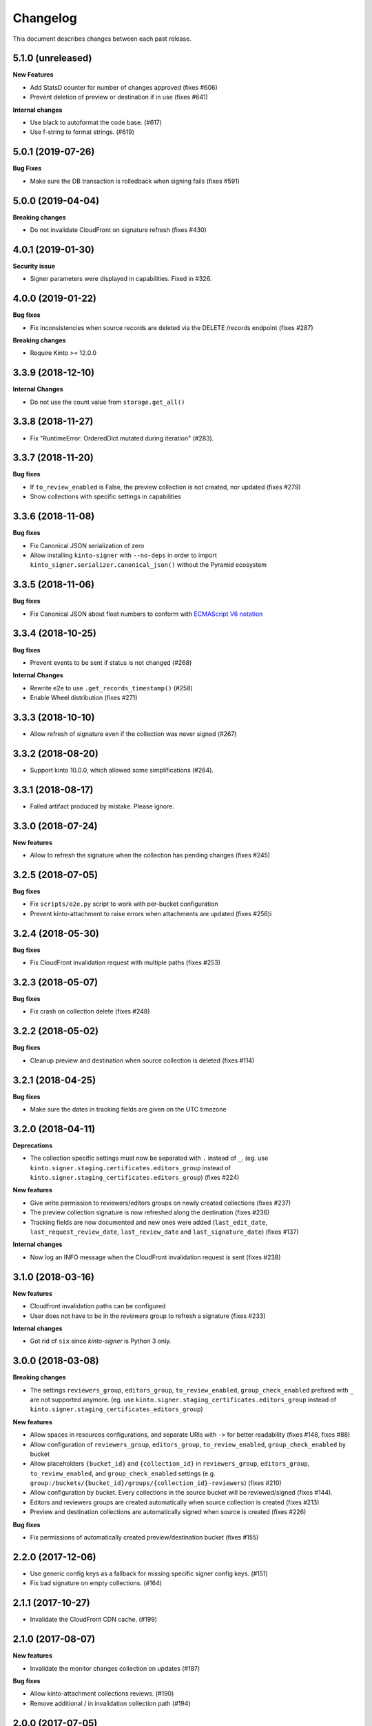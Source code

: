 Changelog
=========

This document describes changes between each past release.

5.1.0 (unreleased)
------------------

**New Features**

- Add StatsD counter for number of changes approved (fixes #606)
- Prevent deletion of preview or destination if in use (fixes #641)

**Internal changes**

- Use black to autoformat the code base. (#617)
- Use f-string to format strings. (#619)


5.0.1 (2019-07-26)
------------------

**Bug Fixes**

- Make sure the DB transaction is rolledback when signing fails (fixes #591)


5.0.0 (2019-04-04)
------------------

**Breaking changes**

- Do not invalidate CloudFront on signature refresh (fixes #430)


4.0.1 (2019-01-30)
------------------

**Security issue**

- Signer parameters were displayed in capabilities. Fixed in #326.


4.0.0 (2019-01-22)
------------------

**Bug fixes**

- Fix inconsistencies when source records are deleted via the DELETE /records endpoint (fixes #287)

**Breaking changes**

- Require Kinto >= 12.0.0


3.3.9 (2018-12-10)
------------------

**Internal Changes**

- Do not use the count value from ``storage.get_all()``


3.3.8 (2018-11-27)
------------------

- Fix "RuntimeError: OrderedDict mutated during iteration" (#283).


3.3.7 (2018-11-20)
------------------

**Bug fixes**

- If ``to_review_enabled`` is False, the preview collection is not created, nor updated (fixes #279)
- Show collections with specific settings in capabilities


3.3.6 (2018-11-08)
------------------

**Bug fixes**

- Fix Canonical JSON serialization of zero
- Allow installing ``kinto-signer`` with ``--no-deps`` in order to import ``kinto_signer.serializer.canonical_json()`` without the Pyramid ecosystem


3.3.5 (2018-11-06)
------------------

**Bug fixes**

- Fix Canonical JSON about float numbers to conform with `ECMAScript V6 notation <https://www.ecma-international.org/ecma-262/6.0/#sec-tostring-applied-to-the-number-type>`_


3.3.4 (2018-10-25)
------------------

**Bug fixes**

- Prevent events to be sent if status is not changed (#268)

**Internal Changes**

- Rewrite e2e to use ``.get_records_timestamp()`` (#258)
- Enable Wheel distribution (fixes #271)


3.3.3 (2018-10-10)
------------------

- Allow refresh of signature even if the collection was never signed (#267)


3.3.2 (2018-08-20)
------------------

- Support kinto 10.0.0, which allowed some simplifications (#264).


3.3.1 (2018-08-17)
------------------

- Failed artifact produced by mistake. Please ignore.


3.3.0 (2018-07-24)
------------------

**New features**

- Allow to refresh the signature when the collection has pending changes (fixes #245)


3.2.5 (2018-07-05)
------------------

**Bug fixes**

- Fix ``scripts/e2e.py`` script to work with per-bucket configuration
- Prevent kinto-attachment to raise errors when attachments are updated (fixes #256)i

3.2.4 (2018-05-30)
------------------

**Bug fixes**

- Fix CloudFront invalidation request with multiple paths (fixes #253)


3.2.3 (2018-05-07)
------------------

**Bug fixes**

- Fix crash on collection delete (fixes #248)


3.2.2 (2018-05-02)
------------------

**Bug fixes**

- Cleanup preview and destination when source collection is deleted (fixes #114)


3.2.1 (2018-04-25)
------------------

**Bug fixes**

- Make sure the dates in tracking fields are given on the UTC timezone


3.2.0 (2018-04-11)
------------------

**Deprecations**

- The collection specific settings must now be separated with ``.`` instead of ``_``.
  (eg. use ``kinto.signer.staging.certificates.editors_group`` instead of ``kinto.signer.staging_certificates.editors_group``) (fixes #224)

**New features**

- Give write permission to reviewers/editors groups on newly created collections (fixes #237)
- The preview collection signature is now refreshed along the destination (fixes #236)
- Tracking fields are now documented and new ones were added (``last_edit_date``, ``last_request_review_date``, ``last_review_date`` and ``last_signature_date``) (fixes #137)

**Internal changes**

- Now log an INFO message when the CloudFront invalidation request is sent (fixes #238)


3.1.0 (2018-03-16)
------------------

**New features**

- Cloudfront invalidation paths can be configured
- User does not have to be in the *reviewers* group to refresh a signature (fixes #233)

**Internal changes**

- Got rid of ``six`` since *kinto-signer* is Python 3 only.


3.0.0 (2018-03-08)
------------------

**Breaking changes**

- The settings ``reviewers_group``, ``editors_group``, ``to_review_enabled``, ``group_check_enabled``
  prefixed with ``_`` are not supported anymore. (eg. use ``kinto.signer.staging_certificates.editors_group``
  instead of ``kinto.signer.staging_certificates_editors_group``)

**New features**

- Allow spaces in resources configurations, and separate URIs with ``->`` for better readability (fixes #148, fixes #88)
- Allow configuration of ``reviewers_group``, ``editors_group``, ``to_review_enabled``, ``group_check_enabled``
  by bucket
- Allow placeholders ``{bucket_id}`` and ``{collection_id}`` in ``reviewers_group``, ``editors_group``,
  ``to_review_enabled``, and ``group_check_enabled`` settings
  (e.g. ``group:/buckets/{bucket_id}/groups/{collection_id}-reviewers``) (fixes #210)
- Allow configuration by bucket. Every collections in the source bucket will be reviewed/signed (fixes #144).
- Editors and reviewers groups are created automatically when source collection is created (fixes #213)
- Preview and destination collections are automatically signed when source is created (fixes #226)

**Bug fixes**

- Fix permissions of automatically created preview/destination bucket (fixes #155)


2.2.0 (2017-12-06)
------------------

- Use generic config keys as a fallback for missing specific signer config keys. (#151)
- Fix bad signature on empty collections. (#164)


2.1.1 (2017-10-27)
------------------

- Invalidate the CloudFront CDN cache. (#199)


2.1.0 (2017-08-07)
------------------

**New features**

- Invalidate the monitor changes collection on updates (#187)

**Bug fixes**

- Allow kinto-attachment collections reviews. (#190)
- Remove additional / in invalidation collection path (#194)


2.0.0 (2017-07-05)
------------------

**Breaking changes**

- Upgrade to autograph 2.0


1.5.2 (2017-06-28)
------------------

**Bug fixes**

- Catch cache invalidation errors and log the error. (#186)


1.5.1 (2017-06-28)
------------------

**Bug fixes**

- Do not make the heartbeat fail on missing x5u. (#182)


1.5.0 (2017-06-19)
------------------

**New features**

- Add support for CloudFront path cache invalidation. (#178)

.. code-block:: ini

    # Configure the cloudfront distribution related to the server cache.
    kinto.signer.distribution_id = E2XLCI5EUWMRON


1.4.0 (2017-06-07)
------------------

**Internal changes**

- Upgrade to kinto-http 9.0
- Upgrade to kinto 7.1


1.3.3 (2017-04-18)
------------------

**Bug fixes**

- Do not send ``ReviewApproved`` event when signing a collection that is already signed (fixes #174)


1.3.2 (2017-03-21)
------------------

**Bug fixes**

- Send kinto-signer before committing since some database may have to be performed
  in the subscribers (#172)


1.3.1 (2017-03-17)
------------------

**Bug fixes**

- Allow ``canonical_json`` to work with iterators. (#167)
- Fixed inconsistencies in ``ResourceChanged`` produced by Kinto signer (#169)


1.3.0 (2017-03-03)
------------------

**Bug fixes**

- Update e2e.py to be robust against kinto_client returning an iterator in Python 3. (#165)


1.2.0 (2017-01-20)
------------------

**Bug fixes**

- Do not always reset destination permissions

**New features**

- Pyramid events are sent for each review step of the validation workflow (fixes #157)
- Kinto Admin UI fields like ``displayFields`` ``attachment`` and ``sort`` are copied
  from the source to the preview and destination collections (if not set) (fixes #161)


1.1.1 (2017-01-17)
------------------

**Bug fixes**

- Fix consistency of setting names for per-collection workflows configuration (fixes #149)
- Remove recursivity of events when requesting review (#158)


1.0.0 (2016-10-26)
------------------

**New features**

- Add ability to configure group names and enable review/group check by collection
  (fixes #145)


0.9.2 (2016-10-06)
------------------

**Bug fixes**

- Fix decoration of listener when StatsD is enabled (fixes #138)
  Related to https://github.com/jsocol/pystatsd/issues/85
- Use a dedicated ``errno`` in 403 responses when operation is forbidden (fixes #135)
- Make sure that collection editor can retrigger a signature (fixes #136)


0.9.1 (2016-10-03)
------------------

**Bug fixes**

- Do not check that editor is different than reviewer if *review* is not enabled (fixes #131)


0.9.0 (2016-09-30)
------------------

**New features**

- Now sends a StatsD timer with signature duration at ``plugins.signer``
- Ability to define a *preview* collection that is updated when collection status
  is set to ``to-review``. In order to enable this feature, define triplets in
  the ``kinto_signer.ressources`` settings (``{source};{preview};{destination}``)
  instead of couples, and make sure you have ``kinto.signer.to_review_enabled = true``.
  See README for more info (fixes #126)


0.8.1 (2016-08-26)
------------------

**Bug fixes**

- Warn if the storage backend timezone is not configured to use UTC (#122)
- Fix signing when all records have been deleted from the source (#120)


0.8.0 (2016-08-23)
------------------

Now requires *kinto >= 3.3*.

**New features**

- The API can now rely on a workflow and can check that users changing collection status
  belong to some groups (e.g. ``editors``, ``reviewers``).
- When a change is made in the source collection, its status is switched to
  ``work-in-progress``
- When a collection is modified, the ``last-author`` attribute is set to the current userid.
  When set to ``to-review``, the ``last_editor`` value is set, and when set to ``to-sign``
  the ``last_reviewer`` value is set.

**Bug fixes**

- Fix crash when several collections are created with status: to-sign using
  a batch request (fixes #116)


0.7.3 (2016-07-27)
------------------

**Bug fixes**

- Fix signature inconsistency (timestamp) when several changes are sent from
  the *source* to the *destination* collection.
  Fixed ``e2e.py`` and ``validate_signature.py`` scripts (fixes #110)

**Minor change**

- Add the plugin version in the capability. (#108)

0.7.2 (2016-07-25)
------------------

**Bug fixes**

- Provide the ``old`` value on destination records updates (#104)
- Send ``create`` event when destination record does not exist yet.
- Events sent by kinto-signer for created/updated/deleted objects in destination now show
  user_id as ``plugin:kinto-signer``

0.7.1 (2016-07-21)
------------------

*kinto-signer* now requires bug fixes that were released in Kinto 3.2.4 and Kinto 3.3.2.

**Bug fix**

- Update the `last_modified` value when updating the collection status and signature (#97)
- Prevents crash with events on ``default`` bucket on Kinto < 3.3
- Trigger ``ResourceChanged`` events when the destination collection and records are updated
  during signing. This allows plugins like ``kinto-changes`` and ``kinto.plugins.history``
  to catch the changes (#101).


0.7.0 (2016-06-28)
------------------

**Breaking changes**

- The collection timestamp is now included in the payload prior to signing.
  Old clients won't be able to verify the signature made by this version.

**New features**

- Raise configuration errors if resources are not configured correctly (ref #88)


0.6.0 (2016-05-19)
------------------

- Update to ``kinto.core`` for compatibility with Kinto 3.0. This
  release is no longer compatible with Kinto < 3.0, please upgrade!


0.5.0 (2016-05-17)
------------------

**Bug fix**

- Do not crash on record deletion if destination was never synced (#82)

**Internal changes**

- Rename ``get_local_records`` to ``get_source_records`` (#83)
- Rename ``sign_and_update_remote`` to ``sign_and_update_destination`` (#85)


0.4.0 (2016-05-10)
------------------

**New features**

- Ability to define a different signer per collection (#52)

**Bug fix**

- Return 503 instead of 500 when signing fails (fixes #71)

**Internal changes**

- Removed scary diagram with Mozilla specific stuff (#60)


0.3.0 (2016-04-26)
------------------

**Breaking changes**

- Change the format of exposed settings in the root URL capabilities (fixes #63)
- The ``hook.py`` module was deleted, meaning that if ``kinto_signer.hook`` was
  used in ``kinto.includes`` setting, it will break.
  Use ``kinto.includes = kinto_signer`` instead.
- Switch to ``Content-Signature`` spec, as by provided Autograph and expected
  by Firefox Personal Security Manager.
  Mainly means that ``Content-Signature:\x00`` has to be prepended to payload
  prior to signing verification.

**New features**

- Add signer entry in heartbeat view (fixes #50)
- Change the source/destination settings format (fixes #35). Old format is still
  supported.

**Internal changes**

- Fix test coverage for resource event (#59)
- Add more tests for canonical JSON serializers (#58)
- Add a end-to-end smoke script to be ran on a Kinto instance (#64)

0.2.0 (2016-03-22)
------------------

- Update autograph to version 1.1.0


0.1.0 (2016-03-07)
-------------------

- Provide a hook that triggers a signature on the current local collection and
  replicate it to the destination collection.
- Provide a local ECDSA signer.
- Provide a remote Autograph signer.
- Handle addition and deletion of records during the replication.
- Support multiple source and destination resources
